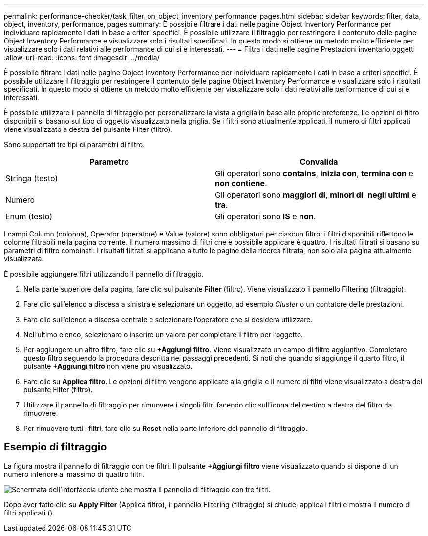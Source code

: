 ---
permalink: performance-checker/task_filter_on_object_inventory_performance_pages.html 
sidebar: sidebar 
keywords: filter, data, object, inventory, performance, pages 
summary: È possibile filtrare i dati nelle pagine Object Inventory Performance per individuare rapidamente i dati in base a criteri specifici. È possibile utilizzare il filtraggio per restringere il contenuto delle pagine Object Inventory Performance e visualizzare solo i risultati specificati. In questo modo si ottiene un metodo molto efficiente per visualizzare solo i dati relativi alle performance di cui si è interessati. 
---
= Filtra i dati nelle pagine Prestazioni inventario oggetti
:allow-uri-read: 
:icons: font
:imagesdir: ../media/


[role="lead"]
È possibile filtrare i dati nelle pagine Object Inventory Performance per individuare rapidamente i dati in base a criteri specifici. È possibile utilizzare il filtraggio per restringere il contenuto delle pagine Object Inventory Performance e visualizzare solo i risultati specificati. In questo modo si ottiene un metodo molto efficiente per visualizzare solo i dati relativi alle performance di cui si è interessati.

È possibile utilizzare il pannello di filtraggio per personalizzare la vista a griglia in base alle proprie preferenze. Le opzioni di filtro disponibili si basano sul tipo di oggetto visualizzato nella griglia. Se i filtri sono attualmente applicati, il numero di filtri applicati viene visualizzato a destra del pulsante Filter (filtro).

Sono supportati tre tipi di parametri di filtro.

|===
| Parametro | Convalida 


 a| 
Stringa (testo)
 a| 
Gli operatori sono *contains*, *inizia con*, *termina con* e *non contiene*.



 a| 
Numero
 a| 
Gli operatori sono *maggiori di*, *minori di*, *negli ultimi* e *tra*.



 a| 
Enum (testo)
 a| 
Gli operatori sono *IS* e *non*.

|===
I campi Column (colonna), Operator (operatore) e Value (valore) sono obbligatori per ciascun filtro; i filtri disponibili riflettono le colonne filtrabili nella pagina corrente. Il numero massimo di filtri che è possibile applicare è quattro. I risultati filtrati si basano su parametri di filtro combinati. I risultati filtrati si applicano a tutte le pagine della ricerca filtrata, non solo alla pagina attualmente visualizzata.

È possibile aggiungere filtri utilizzando il pannello di filtraggio.

. Nella parte superiore della pagina, fare clic sul pulsante *Filter* (filtro). Viene visualizzato il pannello Filtering (filtraggio).
. Fare clic sull'elenco a discesa a sinistra e selezionare un oggetto, ad esempio _Cluster_ o un contatore delle prestazioni.
. Fare clic sull'elenco a discesa centrale e selezionare l'operatore che si desidera utilizzare.
. Nell'ultimo elenco, selezionare o inserire un valore per completare il filtro per l'oggetto.
. Per aggiungere un altro filtro, fare clic su *+Aggiungi filtro*. Viene visualizzato un campo di filtro aggiuntivo. Completare questo filtro seguendo la procedura descritta nei passaggi precedenti. Si noti che quando si aggiunge il quarto filtro, il pulsante *+Aggiungi filtro* non viene più visualizzato.
. Fare clic su *Applica filtro*. Le opzioni di filtro vengono applicate alla griglia e il numero di filtri viene visualizzato a destra del pulsante Filter (filtro).
. Utilizzare il pannello di filtraggio per rimuovere i singoli filtri facendo clic sull'icona del cestino a destra del filtro da rimuovere.
. Per rimuovere tutti i filtri, fare clic su *Reset* nella parte inferiore del pannello di filtraggio.




== Esempio di filtraggio

La figura mostra il pannello di filtraggio con tre filtri. Il pulsante *+Aggiungi filtro* viene visualizzato quando si dispone di un numero inferiore al massimo di quattro filtri.

image::../media/opm_filtering_panel_draft_3.gif[Schermata dell'interfaccia utente che mostra il pannello di filtraggio con tre filtri.]

Dopo aver fatto clic su *Apply Filter* (Applica filtro), il pannello Filtering (filtraggio) si chiude, applica i filtri e mostra il numero di filtri applicati (image:../media/opm_filters_applied.gif[""]).
